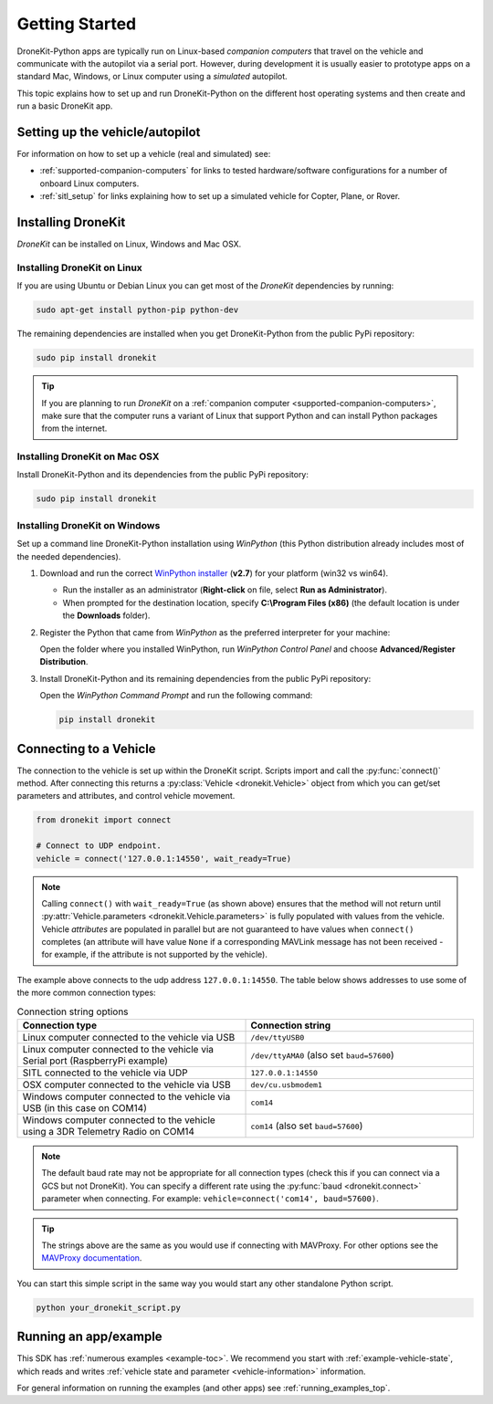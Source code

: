 .. _get-started:

===============
Getting Started
===============

DroneKit-Python apps are typically run on Linux-based *companion computers* that travel 
on the vehicle and communicate with the autopilot via a serial port. However, during development it is usually easier to 
prototype apps on a standard Mac, Windows, or Linux computer using a *simulated* autopilot. 


This topic explains how to set up and run DroneKit-Python on the different host operating systems
and then create and run a basic DroneKit app. 



Setting up the vehicle/autopilot
================================

For information on how to set up a vehicle (real and simulated) see:

* :ref:`supported-companion-computers` for links to tested hardware/software configurations for a number of onboard Linux computers. 
* :ref:`sitl_setup` for links explaining how to set up a simulated vehicle for Copter, Plane, or Rover.



Installing DroneKit
===================

*DroneKit* can be installed on Linux, Windows and Mac OSX.


.. _getting_started_installing_dronekit_linux:

Installing DroneKit on Linux
----------------------------

If you are using Ubuntu or Debian Linux you can get most of the *DroneKit* dependencies by running:

.. code:: bash

    sudo apt-get install python-pip python-dev


The remaining dependencies are installed when you get DroneKit-Python from the public PyPi repository:

.. code:: bash

    sudo pip install dronekit



.. tip:: 

    If you are planning to run *DroneKit* on a :ref:`companion computer <supported-companion-computers>`, make sure that the 
    computer runs a variant of Linux that support Python and can install Python packages from the internet.

.. _getting_started_installing_dronekit_mac:

Installing DroneKit on Mac OSX
------------------------------

Install DroneKit-Python and its dependencies from the public PyPi repository:

.. code:: bash

    sudo pip install dronekit
    


.. _get_started_install_dk_windows:

Installing DroneKit on Windows
------------------------------

Set up a command line DroneKit-Python installation using *WinPython* (this Python distribution already includes most of the needed dependencies).


#. Download and run the correct `WinPython installer <http://sourceforge.net/projects/winpython/files/WinPython_2.7/2.7.6.4/>`_ (**v2.7**) for your platform (win32 vs win64).
   
   * Run the installer as an administrator (**Right-click** on file, select **Run as Administrator**). 
   * When prompted for the destination location, specify **C:\\Program Files (x86)** 
     (the default location is under the **Downloads** folder).

#. Register the Python that came from *WinPython* as the preferred interpreter for your machine:

   Open the folder where you installed WinPython, run *WinPython Control Panel* and choose **Advanced/Register Distribution**.

   .. image:: http://dev.ardupilot.com/wp-content/uploads/sites/6/2014/03/Screenshot-from-2014-09-03-083816.png

#. Install DroneKit-Python and its remaining dependencies from the public PyPi repository:

   Open the *WinPython Command Prompt* and run the following command:

   .. code:: bash

        pip install dronekit

        
        
.. _get_started_connect_string:

.. _get_started_connecting:

Connecting to a Vehicle
=======================

The connection to the vehicle is set up within the DroneKit script. Scripts import and call the :py:func:`connect()` method. 
After connecting this returns a :py:class:`Vehicle <dronekit.Vehicle>` object from which you can get/set parameters 
and attributes, and control vehicle movement.

.. code:: python

    from dronekit import connect
    
    # Connect to UDP endpoint.
    vehicle = connect('127.0.0.1:14550', wait_ready=True)
    
.. note:: 

    Calling ``connect()`` with ``wait_ready=True`` (as shown above) ensures that the method will not return until 
    :py:attr:`Vehicle.parameters <dronekit.Vehicle.parameters>` is fully populated with values from the vehicle. 
    Vehicle *attributes* are populated in parallel but are not guaranteed to have values when ``connect()`` completes 
    (an attribute will have value ``None`` if a corresponding MAVLink message has not been received - for example, 
    if the attribute is not supported by the vehicle).

The example above connects to the udp address ``127.0.0.1:14550``. The table below shows addresses to use some of 
the more common connection types:



.. list-table:: Connection string options
   :widths: 10 10
   :header-rows: 1

   * - Connection type
     - Connection string
   * - Linux computer connected to the vehicle via USB
     - ``/dev/ttyUSB0``
   * - Linux computer connected to the vehicle via Serial port (RaspberryPi example)
     - ``/dev/ttyAMA0`` (also set ``baud=57600``)
   * - SITL connected to the vehicle via UDP
     - ``127.0.0.1:14550``
   * - OSX computer connected to the vehicle via USB
     - ``dev/cu.usbmodem1``
   * - Windows computer connected to the vehicle via USB (in this case on COM14)
     - ``com14``
   * - Windows computer connected to the vehicle using a 3DR Telemetry Radio on COM14
     - ``com14`` (also set ``baud=57600``)
     
.. note:: 
    The default baud rate may not be appropriate for all connection types (check this 
    if you can connect via a GCS but not DroneKit).
    You can specify a different rate using the :py:func:`baud <dronekit.connect>` 
    parameter when connecting. For example: ``vehicle=connect('com14', baud=57600)``.
     
.. tip::

    The strings above are the same as you would use if connecting with MAVProxy. For other options see the 
    `MAVProxy documentation <http://dronecode.github.io/MAVProxy/html/getting_started/starting.html#master>`_.

    
You can start this simple script in the same way you would start any other standalone Python script. 

.. code-block:: bash

    python your_dronekit_script.py



.. todo:: Connect method here needs to link to the function, but it isn't exported yet. Fix that once the API tidied.




.. _getting-started-running_examples:

Running an app/example
======================

This SDK has :ref:`numerous examples <example-toc>`. We recommend you start with :ref:`example-vehicle-state`, 
which reads and writes :ref:`vehicle state and parameter <vehicle-information>` information. 

For general information on running the examples (and other apps) see :ref:`running_examples_top`.
